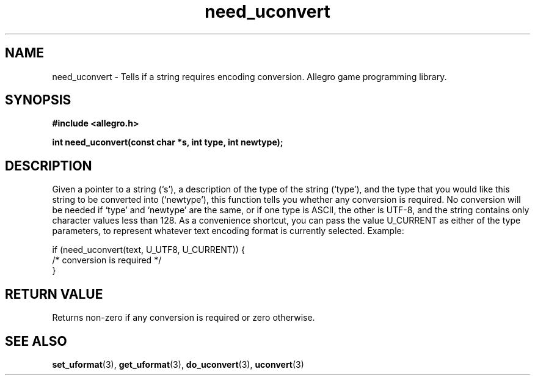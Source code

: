 .\" Generated by the Allegro makedoc utility
.TH need_uconvert 3 "version 4.4.3" "Allegro" "Allegro manual"
.SH NAME
need_uconvert \- Tells if a string requires encoding conversion. Allegro game programming library.\&
.SH SYNOPSIS
.B #include <allegro.h>

.sp
.B int need_uconvert(const char *s, int type, int newtype);
.SH DESCRIPTION
Given a pointer to a string (`s'), a description of the type of the string
(`type'), and the type that you would like this string to be converted into
(`newtype'), this function tells you whether any conversion is required. No
conversion will be needed if `type' and `newtype' are the same, or if one
type is ASCII, the other is UTF-8, and the string contains only character
values less than 128. As a convenience shortcut, you can pass the value
U_CURRENT as either of the type parameters, to represent whatever text
encoding format is currently selected. Example:

.nf
   if (need_uconvert(text, U_UTF8, U_CURRENT)) {
      /* conversion is required */
   }
.fi
.SH "RETURN VALUE"
Returns non-zero if any conversion is required or zero otherwise.

.SH SEE ALSO
.BR set_uformat (3),
.BR get_uformat (3),
.BR do_uconvert (3),
.BR uconvert (3)
